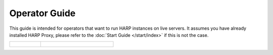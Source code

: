 Operator Guide
==============

This guide is intended for operators that want to run HARP instances on live servers. It assumes you have
already installed HARP Proxy, please refer to the :doc:`Start Guide </start/index>` if this is not the case.

.. table::
    :class: guide-intro
    :widths: 30 70

    +------------------------------------+-----------------------------------------------------------------------------+
    | .. figure:: operator-guide.jpg     | .. include:: _toc.rst                                                       |
    |    :alt: HARP Proxy Operator Guide |                                                                             |
    +------------------------------------+-----------------------------------------------------------------------------+
